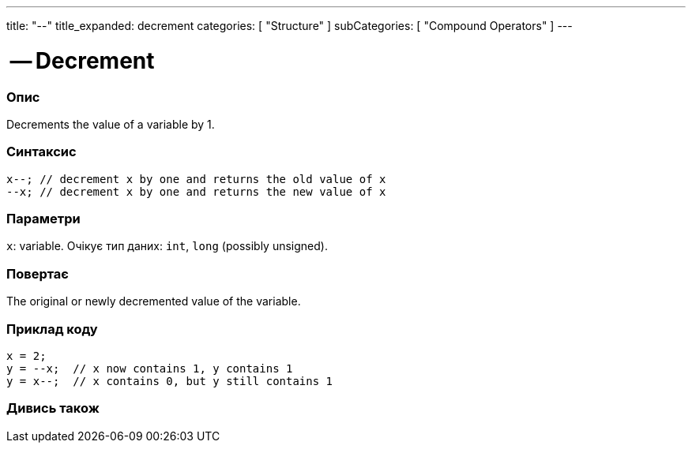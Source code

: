 ---
title: "--"
title_expanded: decrement
categories: [ "Structure" ]
subCategories: [ "Compound Operators" ]
---





= -- Decrement


// OVERVIEW SECTION STARTS
[#overview]
--

[float]
=== Опис
Decrements the value of a variable by 1.
[%hardbreaks]


[float]
=== Синтаксис
`x--;  // decrement x by one and returns the old value of x` +
`--x;  // decrement x by one and returns the new value of x`


[float]
=== Параметри
`x`: variable. Очікує тип даних: `int`, `long` (possibly unsigned).


[float]
=== Повертає
The original or newly decremented value of the variable.

--
// OVERVIEW SECTION ENDS



// HOW TO USE SECTION STARTS
[#howtouse]
--

[float]
=== Приклад коду

[source,arduino]
----
x = 2;
y = --x;  // x now contains 1, y contains 1
y = x--;  // x contains 0, but y still contains 1
----

--
// HOW TO USE SECTION ENDS



// SEE ALSO SECTION BEGINS
[#see_also]
--

[float]
=== Дивись також

[role="language"]

--
// SEE ALSO SECTION ENDS

